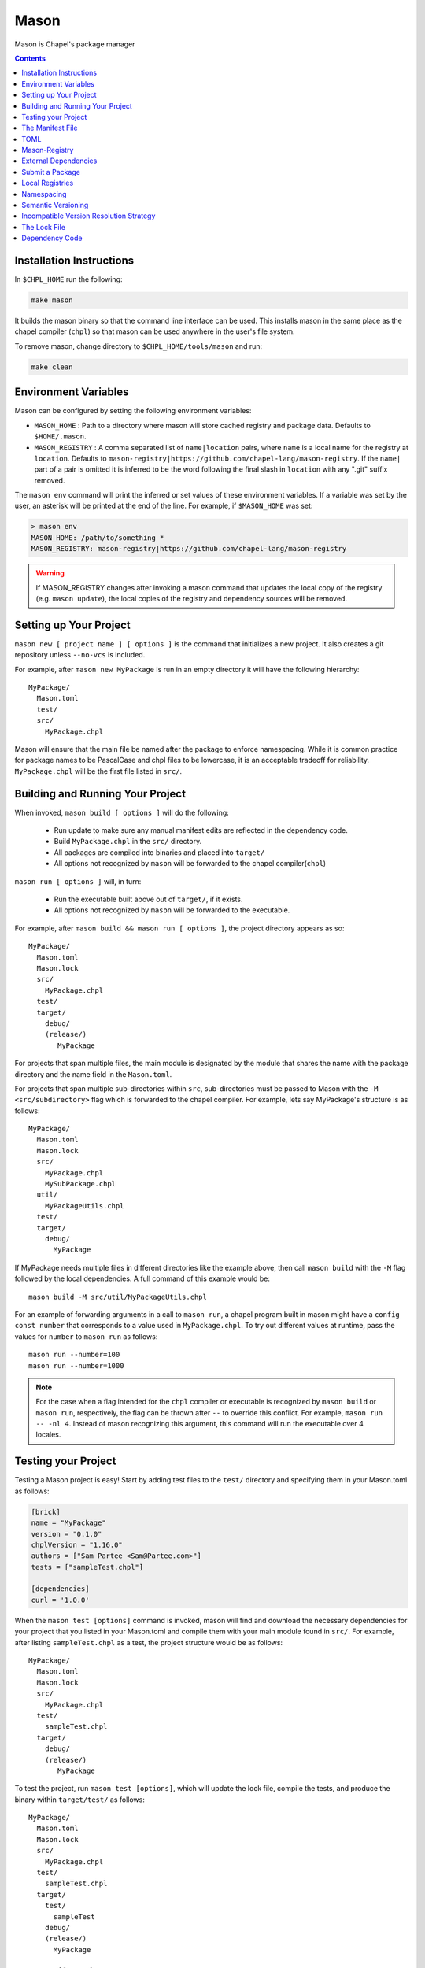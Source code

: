 
.. _readme-mason:

=====
Mason
=====

Mason is Chapel's package manager

.. contents::


Installation Instructions
=========================

In ``$CHPL_HOME`` run the following:

.. code-block:: sh
   
   make mason

It builds the mason binary so that the command line interface can be used.
This installs mason in the same place as the chapel compiler (``chpl``) so that
mason can be used anywhere in the user's file system.

To remove mason, change directory to ``$CHPL_HOME/tools/mason`` and run:

.. code-block:: sh

   make clean


Environment Variables
=====================

Mason can be configured by setting the following environment variables:

- ``MASON_HOME`` : Path to a directory where mason will store cached registry
  and package data. Defaults to ``$HOME/.mason``.
- ``MASON_REGISTRY`` : A comma separated list of ``name|location`` pairs, where
  ``name`` is a local name for the registry at ``location``. Defaults to
  ``mason-registry|https://github.com/chapel-lang/mason-registry``. If the
  ``name|`` part of a pair is omitted it is inferred to be the word following
  the final slash in ``location`` with any ".git" suffix removed.

The ``mason env`` command will print the inferred or set values of these
environment variables. If a variable was set by the user, an asterisk will be
printed at the end of the line. For example, if ``$MASON_HOME`` was set:

.. code-block:: text

   > mason env
   MASON_HOME: /path/to/something *
   MASON_REGISTRY: mason-registry|https://github.com/chapel-lang/mason-registry

.. warning::

   If MASON_REGISTRY changes after invoking a mason command that updates the
   local copy of the registry (e.g. ``mason update``), the local copies of the
   registry and dependency sources will be removed.


Setting up Your Project
=======================

``mason new [ project name ] [ options ]`` is the command that initializes
a new project. It also creates a git repository unless ``--no-vcs`` is included.

For example, after ``mason new MyPackage`` is run in an empty directory it will have the 
following hierarchy::

	MyPackage/
  	  Mason.toml
  	  test/
  	  src/
    	    MyPackage.chpl


Mason will ensure that the main file be named after the package to enforce namespacing.
While it is common practice for package names to be PascalCase and chpl files to be lowercase,
it is an acceptable tradeoff for reliability. ``MyPackage.chpl`` will be the first file listed in ``src/``.


Building and Running Your Project
=================================

When invoked, ``mason build [ options ]`` will do the following:

    - Run update to make sure any manual manifest edits are reflected in the dependency code.
    - Build ``MyPackage.chpl`` in the ``src/`` directory. 
    - All packages are compiled into binaries and placed into ``target/``
    - All options not recognized by ``mason`` will be forwarded to the chapel compiler(``chpl``)

``mason run [ options ]`` will, in turn:

    - Run the executable built above out of ``target/``, if it exists.
    - All options not recognized by ``mason`` will be forwarded to the executable.

For example, after ``mason build && mason run [ options ]``, the project directory appears as so::


    MyPackage/
      Mason.toml
      Mason.lock
      src/
        MyPackage.chpl
      test/
      target/
        debug/
        (release/)
           MyPackage


For projects that span multiple files, the main module is designated by the module that 
shares the name with the package directory and the name field in the ``Mason.toml``.


For projects that span multiple sub-directories within ``src``, sub-directories must be passed 
to Mason with the ``-M  <src/subdirectory>`` flag which is forwarded to the chapel compiler. For example, lets say
MyPackage's structure is as follows::


    MyPackage/
      Mason.toml
      Mason.lock
      src/
        MyPackage.chpl
        MySubPackage.chpl
      util/
        MyPackageUtils.chpl
      test/
      target/
        debug/
          MyPackage



If MyPackage needs multiple files in different directories like the example above,
then call ``mason build`` with the ``-M`` flag followed by the local dependencies.
A full command of this example would be:: 

  mason build -M src/util/MyPackageUtils.chpl



For an example of forwarding arguments in a call to ``mason run``, a chapel program built in 
mason might have a ``config const number`` that corresponds to a value used in ``MyPackage.chpl``.
To try out different values at runtime, pass the values for ``number`` to ``mason run`` as follows::

      mason run --number=100
      mason run --number=1000


.. note:: 

   For the case when a flag intended for the ``chpl`` compiler or executable is recognized by 
   ``mason build`` or ``mason run``, respectively, the flag can be thrown after ``--`` 
   to override this conflict. For example, ``mason run -- -nl 4``. Instead of mason recognizing
   this argument, this command will run the executable over 4 locales.


Testing your Project
====================

Testing a Mason project is easy! Start by adding test files to the ``test/`` directory and specifying
them in your Mason.toml as follows:

.. code-block:: text

    [brick]
    name = "MyPackage"
    version = "0.1.0"
    chplVersion = "1.16.0"
    authors = ["Sam Partee <Sam@Partee.com>"]
    tests = ["sampleTest.chpl"]

    [dependencies]
    curl = '1.0.0'


When the ``mason test [options]`` command is invoked, mason will find and download the necessary dependencies
for your project that you listed in your Mason.toml and compile them with your main module found in
``src/``. For example, after listing ``sampleTest.chpl`` as a test, the project structure would be
as follows::

    MyPackage/
      Mason.toml
      Mason.lock
      src/
        MyPackage.chpl
      test/
        sampleTest.chpl
      target/
        debug/
        (release/)
           MyPackage

To test the project, run ``mason test [options]``, which will update the lock file, compile the tests,
and produce the binary within ``target/test/`` as follows::

    MyPackage/
      Mason.toml
      Mason.lock
      src/
        MyPackage.chpl
      test/
        sampleTest.chpl
      target/
        test/
          sampleTest
        debug/
        (release/)
          MyPackage



The Manifest File
=================

The ``Mason.toml`` manifest file is written in TOML(for more information see TOML section below).
Each time a new project is created in Mason a standard TOML file is included in the top-level
directory of the project. 

For example, ``Mason.toml``:

.. code-block:: text

    [brick]
    name = "MyPackage"
    version = "0.1.0"
    chplVersion = "1.16.0"
    authors = ["Sam Partee <Sam@Partee.com>"]

    [dependencies]
    curl = '1.0.0'

The ``chplVersion`` field indicates Chapel releases compatible with this
package. There are a number of accepted formats:

.. code-block:: text

    "1.16.0"         # 1.16.0 or later
    "1.16"           # 1.16.0 or later
    "1.16.0..1.19.0" # 1.16 through 1.19, inclusive

By default, ``chplVersion`` is set to represent the current Chapel release or
later. For example, if you are using the 1.16 release, chplVersion will be
``1.16.0``.


TOML
====

TOML is the configuration language chosen by the chapel team for
configuring programs written in chapel. A TOML file contains the
necessary information to build a chapel program using mason. 
`TOML Spec <https://github.com/toml-lang/toml>`_.


Mason-Registry
==============

The default mason registry is a GitHub repository containing a list of versioned manifest files.

`Mason-Registry <https://github.com/chapel-lang/mason-registry>`_.

A registry will be downloaded to ``$MASON_HOME/<name>`` by ``mason update``
for each registry named in ``$MASON_REGISTRY`` if a registry at that location
does not already exist.

The registry consists of a hierarchy like the following:

.. code-block:: text

 mason-registry/
    Bricks/
       Curl/
          1.0.0.toml
          2.0.0.toml
       RecordParser/
          1.0.0.toml
          1.1.0.toml
          1.2.0.toml
       VisualDebug/
          2.2.0.toml
          2.2.1.toml

Each versioned manifest file is identical to the manifest file in the top-level directory
of the package repository, with one exception, a file path or URL pointing to the repository and revision
in which the version is located.

Continuing the example from before, the 'registry' ``0.1.0.toml`` would include the additional source field:

.. code-block:: text

     [brick]
     name = "MyPackage"
     version = "0.1.0"
     chplVersion = "1.16.0"
     authors = ["Sam Partee <Sam@Partee.com>"]
     source = "https://github.com/Spartee/MyPackage"

     [dependencies]
     curl = '1.0.0'

Search the registry with ``mason search <query>``, which will list all packages
(and their latest version) that contain ``<query>`` in their names (case-insensitive).
If no query is provided, all packages in the registry will be listed.

.. note::

    Packages will be listed regardless of their chplVersion compatibility.

External Dependencies
=====================
Mason allows for specification of external, non-Chapel dependencies through pkg-config.
For this reason, Mason must have access to a ``pkg-config`` installation. The following
example utilizes ``pkg-config 0.29.2``. An example of using the Linear Algebra library
that requires both BLAS and Lapack:

``Mason.toml``

.. code-block:: text

    [brick]
    name = "cholesky"
    version = "0.1.0"
    chplVersion = "1.18.0"
    compopts = "--ccflags -Wno-enum-conversion --ccflags -Wno-strict-prototypes"

    [dependencies]
    
    [external]
        [external.pkgconfig]
        lapack = "3.8.0"
        openblas = "*"


This ``Mason.toml`` is updated to reflect the necessary dependency information for Mason
to build the package in the ``Mason.lock``. Mason gets external dependency information,
in this case, from the ``.pc`` files found via the ``PKG_CONFIG_PATH``. The ``*`` means
that Mason will grab the latest package available known to pkg-config in your system.


``Mason.lock``

.. code-block:: text

   [root]
   name = "cholesky"
   compopts = "--ccflags -Wno-enum-conversion --ccflags -Wno-strict-prototypes"
   version = "0.1.0"
   chplVersion = "1.18.0..1.18.0"

   [external]

     [external.pkgconfig]

        [external.pkgconfig.lapack]
        name = "lapack"
        version = "3.8.0"
        libs = "-L/usr/local/Cellar/lapack/3.8.0_1/lib -lapack"
        include = "/usr/local/Cellar/lapack/3.8.0_1/include"

        [external.pkgconfig.openblas]
        name = "openblas"
        version = "0.3.1"
        libs = "-L/usr/local/Cellar/openblas/0.3.1/lib -openblas"
        include = "/usr/local/Cellar/openblas/0.3.1/include"


Use the ``mason system`` command for help with developing Mason packages with system
package dependencies.


Submit a Package
================

The mason registry will hold the manifest files for packages submitted by developers.
To contribute a package to the mason-registry a chapel developer will need to host their
project and submit a pull request to the mason-registry with the toml file pointing
to their project. For a more detailed description follow the steps below.

Steps: 
      1) Write a library or binary project in chapel using mason
      2) Host that project in a git repository. (e.g. GitHub)
      3) Create a tag of your package that corresponds to the version number prefixed with a 'v'. (e.g. v0.1.0)
      4) Fork the mason-registry on GitHub
      5) Create a branch of the mason-registry and add your project's ``Mason.toml`` under ``Bricks/<project_name>/<version>.toml``
      6) Add a source field to your ``<version>.toml`` pointing to your project's repository.
      7) Open a PR in the mason-registry for your newly created branch containing just your <version>.toml.
      8) Wait for mason-registry gatekeepers to approve the PR.

Once your package is uploaded, maintain the integrity of your package, and please notify the
chapel team if your package should be taken down. 


Local Registries
================

It is sometimes desirable to use a local registry, for example with libraries
you don't intend to distribute. The following steps create a local registry
starting with Bricks for ``ProjectA`` and ``ProjectB`` which were created with
``mason new ProjectA`` and ``mason new ProjectB``, and are located at
``/path/to/my/projects/Project[AB]``. It is expected that mason will be
extended to simplify and handle more of this process.

First create, commit, and tag the projects that will be in the registry:

.. code-block:: sh

   # Create ProjectA
   cd /path/to/my/projects
   mason new ProjectA
   cd ProjectA
   git add Mason.toml src/ProjectA.chpl
   git commit
   git tag -a v0.1.0 -m "Tag version 0.1.0"

   # Create ProjectB
   cd ..
   mason new ProjectB
   cd ProjectB
   git add Mason.toml src/ProjectB.chpl
   git commit
   git tag -a v0.1.0 -m "Tag version 0.1.0"

Next, create a local registry:

.. code-block:: sh

   # Create the local registry
   mkdir /path/to/local/registry
   cd /path/to/local/registry
   mkdir -p Bricks/ProjectA Bricks/ProjectB

   # Add bricks for ProjectA and ProjectB
   cp /path/to/my/projects/ProjectA/Mason.toml Bricks/ProjectA/0.1.0.toml
   cp /path/to/my/projects/ProjectB/Mason.toml Bricks/ProjectB/0.1.0.toml

   # Edit Bricks/ProjectA/0.1.0.toml to add:
   source = "/path/to/my/projects/ProjectA"

   # Edit Bricks/ProjectB/0.1.0.toml to add:
   source = "/path/to/my/projects/ProjectB"

   # Initialize and check everything in to the git repository
   git init
   git add Bricks/ProjectA/0.1.0.toml Bricks/ProjectB/0.1.0.toml
   git commit

Now ``MASON_REGISTRY`` can be set to point at both the local registry and the
default registry.

.. code-block:: sh

   export MASON_REGISTRY="local-registry|/path/to/local/registry,mason-registry|https://github.com/chapel-lang/mason-registry"

The ``MyPackage`` package is now free to include ``ProjectA`` and ``ProjectB``
as dependencies by adding the following lines to the ``[dependencies]`` section
of its .toml file.

.. code-block:: text

   ProjectA = "0.1.0"
   ProjectB = "0.1.0"


Namespacing
===========

All packages will exist in a single common namespace with a first-come, first-served policy.
It is easier to go to separate namespaces than to roll them back, so this position affords
flexibility.


Semantic Versioning
===================

To assist version resolution, the mason registry will enforce the following conventions:

The format for all versions will be a.b.c.
   Major versions are denoted by a.
   Minor versions are denoted by b.
   Bug fixes are denoted by c.

- If the major version is 0, no further conventions will be enforced.

- The major version must be advanced if and only if the update causes breaking API changes,
  such as updated data structures or removed methods and procedures. The minor and bug fix
  versions will be zeroed out. (ex. 1.13.1 -> 2.0.0)

- The minor version must be advanced if and only if the update adds functionality to the API
  while maintaining backward compatibility with the current major version. The bug fix 
  version will be zeroed out. (ex. 1.13.1 -> 1.14.0)

- The bug fix must be advanced for any update correcting functionality within a minor revision.
  (ex. 1.13.1 -> 1.13.2)


Incompatible Version Resolution Strategy
========================================

The current resolution strategy for Mason 0.1.0 is the IVRS as described below:
    1. If multiple bug fixes of a package are present in the project,
       mason will use the latest bug fix. (ex. 1.1.0, 1.1.1 --> 1.1.1)
    2. If multiple minor versions of a package are present in the project,
       mason will use the latest minor version within the common major version.
       (ex. 1.4.3, 1.7.0 --> 1.7)
    3. If multiple major versions are present, mason will print an error.
       (ex. 1.13.0, 2.1.0 --> incompatible)


The Lock File
=============

The lock file ``Mason.lock`` is generated after running a ``mason update`` command. The user should
never manually edit the lock file as it is intended to "lock" in the settings of a certain 
project build iteration. ``Mason.lock`` is added by default to the .gitignore when a new project 
is created. If your intention is to create a binary application package that does not need to
be re-compiled by mason then take the ``Mason.lock`` out of your .gitignore. An example of
a lock file is written below as if generated from the earlier example of a ``Mason.toml``:


.. code-block:: text

     [curl]
     name = 'curl'
     version = '1.0.0'
     chplVersion = "1.16.0..1.16.0"
     source = 'https://github.com/username/curl'


     [root]
     name = "MyPackage"
     version = "0.1.0"
     chplVersion = "1.16.0..1.16.0"
     authors = ["Sam Partee <Sam@Partee.com>"]
     source = "https://github.com/Spartee/MyPackage"
     dependencies = ['curl 1.0.0 https://github.com/username/curl']


Dependency Code
===============

The source code for every package will be downloaded to ``$MASON_HOME/src``.
